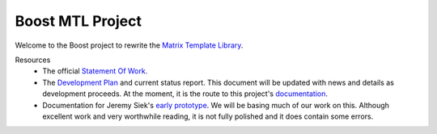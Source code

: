 .. Copyright David Abrahams 2004. Distributed under the Boost
.. Software License, Version 1.0. (See accompanying
.. file LICENSE_1_0.txt or copy at http://www.boost.org/LICENSE_1_0.txt)

+++++++++++++++++++
 Boost MTL Project
+++++++++++++++++++

Welcome to the Boost project to rewrite the `Matrix Template
Library`_.  

Resources
  - The official `Statement Of Work`_.

  - The `Development Plan`_ and current status report.  This
    document will be updated with news and details as development
    proceeds.  At the moment, it is the route to this project's 
    `documentation`_.

  - Documentation for Jeremy Siek's `early prototype`_.  We will be
    basing much of our work on this.  Although excellent work and
    very worthwhile reading, it is not fully polished and it does
    contain some errors.

.. _`Matrix Template Library`: http://www.osl.iu.edu/research/mtl
.. _`Statement Of Work`: sow.html
.. _`Development Plan`: plan.html
.. _`documentation`: `Development Plan`_
.. _`early prototype`: ../external/prototype_manual.pdf

